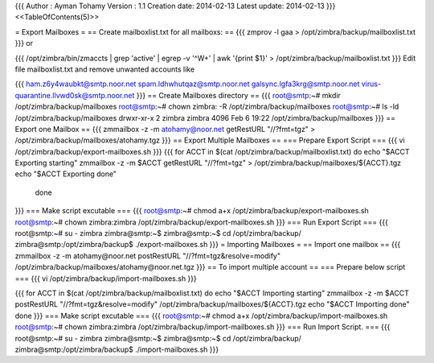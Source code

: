 {{{
Author       : Ayman Tohamy
Version      : 1.1
Creation date: 2014-02-13
Latest update: 2014-02-13
}}}
<<TableOfContents(5)>>

= Export Mailboxes =
== Create mailboxlist.txt for all mailboxs: ==
{{{
zmprov -l gaa > /opt/zimbra/backup/mailboxlist.txt
}}}
or

{{{
/opt/zimbra/bin/zmaccts | grep 'active' | egrep -v '^\W+' | awk '{print $1}' > /opt/zimbra/backup/mailboxlist.txt
}}}
Edit file mailboxlist.txt and remove unwanted accounts like

{{{
ham.z6y4waubkt@smtp.noor.net
spam.ldhwhutqaz@smtp.noor.net
galsync.lgfa3krg@smtp.noor.net
virus-quarantine.llvwd0sk@smtp.noor.net
}}}
== Create Mailboxes directory ==
{{{
root@smtp:~# mkdir /opt/zimbra/backup/mailboxes
root@smtp:~# chown zimbra: -R  /opt/zimbra/backup/mailboxes
root@smtp:~# ls -ld /opt/zimbra/backup/mailboxes
drwxr-xr-x 2 zimbra zimbra 4096 Feb  6 19:22 /opt/zimbra/backup/mailboxes
}}}
== Export one Mailbox ==
{{{
zmmailbox -z -m atohamy@noor.net getRestURL "//?fmt=tgz" > /opt/zimbra/backup/mailboxes/atohamy.tgz
}}}
== Export Multiple Mailboxes ==
=== Prepare Export Script ===
{{{
vi /opt/zimbra/backup/export-mailboxes.sh
}}}
{{{
for ACCT in $(cat /opt/zimbra/backup/mailboxlist.txt)
do
echo "$ACCT Exporting starting"
zmmailbox -z -m $ACCT getRestURL "//?fmt=tgz" > /opt/zimbra/backup/mailboxes/${ACCT}.tgz
echo "$ACCT Exporting done"
 done
}}}
=== Make script excutable ===
{{{
root@smtp:~# chmod a+x /opt/zimbra/backup/export-mailboxes.sh
root@smtp:~# chown zimbra:zimbra /opt/zimbra/backup/export-mailboxes.sh
}}}
=== Run Export Script ===
{{{
root@smtp:~# su - zimbra
zimbra@smtp:~$
zimbra@smtp:~$ cd /opt/zimbra/backup/
zimbra@smtp:/opt/zimbra/backup$ ./export-mailboxes.sh
}}}
= Importing Mailboxes =
== Import one mailbox ==
{{{
zmmailbox -z -m atohamy@noor.net postRestURL "//?fmt=tgz&resolve=modify" /opt/zimbra/backup/mailboxes/atohamy@noor.net.tgz
}}}
== To import multiple account ==
=== Prepare below script ===
{{{
vi /opt/zimbra/backup/import-mailboxes.sh
}}}


{{{
for ACCT in $(cat /opt/zimbra/backup/mailboxlist.txt)
do
echo "$ACCT Importing starting"
zmmailbox -z -m $ACCT postRestURL "//?fmt=tgz&resolve=modify" /opt/zimbra/backup/mailboxes/${ACCT}.tgz
echo "$ACCT Importing done"
done
}}}
=== Make script excutable ===
{{{
root@smtp:~# chmod a+x /opt/zimbra/backup/import-mailboxes.sh
root@smtp:~# chown zimbra:zimbra /opt/zimbra/backup/import-mailboxes.sh
}}}
=== Run Import Script. ===
{{{
root@smtp:~# su - zimbra
zimbra@smtp:~$
zimbra@smtp:~$ cd /opt/zimbra/backup/
zimbra@smtp:/opt/zimbra/backup$ ./import-mailboxes.sh
}}}

